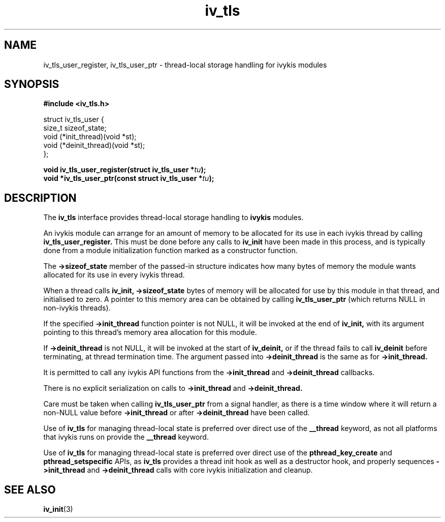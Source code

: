 .\" This man page is Copyright (C) 2012 Lennert Buytenhek.
.\" Permission is granted to distribute possibly modified copies
.\" of this page provided the header is included verbatim,
.\" and in case of nontrivial modification author and date
.\" of the modification is added to the header.
.TH iv_tls 3 2012-03-30 "ivykis" "ivykis programmer's manual"
.SH NAME
iv_tls_user_register, iv_tls_user_ptr \- thread-local storage handling for ivykis modules
.SH SYNOPSIS
.B #include <iv_tls.h>
.sp
.nf
struct iv_tls_user {
        size_t          sizeof_state;
        void            (*init_thread)(void *st);
        void            (*deinit_thread)(void *st);
};
.fi
.sp
.BI "void iv_tls_user_register(struct iv_tls_user *" tu ");"
.br
.BI "void *iv_tls_user_ptr(const struct iv_tls_user *" tu ");"
.br
.SH DESCRIPTION
The
.B iv_tls
interface provides thread-local storage handling to
.B ivykis
modules.
.PP
An ivykis module can arrange for an amount of memory to be allocated
for its use in each ivykis thread by calling
.B iv_tls_user_register.
This must be done before any calls to
.B iv_init
have been made in this process, and is typically done from a module
initialization function marked as a constructor function.
.PP
The
.B ->sizeof_state
member of the passed-in structure indicates how many bytes of
memory the module wants allocated for its use in every ivykis
thread.
.PP
When a thread calls
.B iv_init,
.B ->sizeof_state
bytes of memory will be allocated for use by this module in that
thread, and initialised to zero.  A pointer to this memory area
can be obtained by calling
.B iv_tls_user_ptr
(which returns NULL in non-ivykis threads).
.PP
If the specified
.B ->init_thread
function pointer is not NULL, it will be invoked at the end of
.B iv_init,
with its argument pointing to this thread's memory area allocation
for this module.
.PP
If
.B ->deinit_thread
is not NULL, it will be invoked at the start of
.B iv_deinit,
or if the thread fails to call
.B iv_deinit
before terminating, at thread termination time.  The argument
passed into
.B ->deinit_thread
is the same as for
.B ->init_thread.
.PP
It is permitted to call any ivykis API functions from the
.B ->init_thread
and
.B ->deinit_thread
callbacks.
.PP
There is no explicit serialization on calls to
.B ->init_thread
and
.B ->deinit_thread.
.PP
Care must be taken when calling
.B iv_tls_user_ptr
from a signal handler, as there is a time window where it will
return a non-NULL value before
.B ->init_thread
or after
.B ->deinit_thread
have been called.
.PP
Use of
.B iv_tls
for managing thread-local state is preferred over direct use of the
.B __thread
keyword, as not all platforms that ivykis runs on provide the
.B __thread
keyword.
.PP
Use of
.B iv_tls
for managing thread-local state is preferred over direct use of the
.B pthread_key_create
and
.B pthread_setspecific
APIs, as
.B iv_tls
provides a thread init hook as well as a destructor hook, and
properly sequences
.B ->init_thread
and
.B ->deinit_thread
calls with core ivykis initialization and cleanup.
.SH "SEE ALSO"
.BR iv_init (3)
